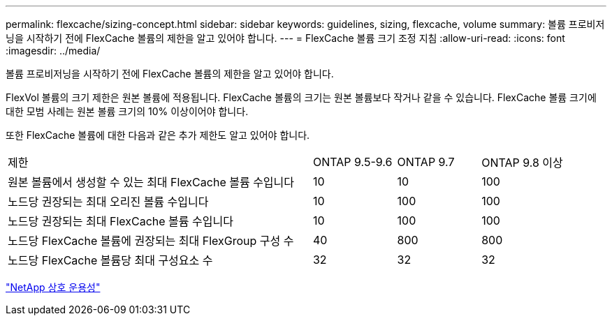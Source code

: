 ---
permalink: flexcache/sizing-concept.html 
sidebar: sidebar 
keywords: guidelines, sizing, flexcache, volume 
summary: 볼륨 프로비저닝을 시작하기 전에 FlexCache 볼륨의 제한을 알고 있어야 합니다. 
---
= FlexCache 볼륨 크기 조정 지침
:allow-uri-read: 
:icons: font
:imagesdir: ../media/


[role="lead"]
볼륨 프로비저닝을 시작하기 전에 FlexCache 볼륨의 제한을 알고 있어야 합니다.

FlexVol 볼륨의 크기 제한은 원본 볼륨에 적용됩니다. FlexCache 볼륨의 크기는 원본 볼륨보다 작거나 같을 수 있습니다. FlexCache 볼륨 크기에 대한 모범 사례는 원본 볼륨 크기의 10% 이상이어야 합니다.

또한 FlexCache 볼륨에 대한 다음과 같은 추가 제한도 알고 있어야 합니다.

[cols="55,15,15,15"]
|===


| 제한 | ONTAP 9.5-9.6 | ONTAP 9.7 | ONTAP 9.8 이상 


| 원본 볼륨에서 생성할 수 있는 최대 FlexCache 볼륨 수입니다 | 10 | 10 | 100 


| 노드당 권장되는 최대 오리진 볼륨 수입니다 | 10 | 100 | 100 


| 노드당 권장되는 최대 FlexCache 볼륨 수입니다 | 10 | 100 | 100 


| 노드당 FlexCache 볼륨에 권장되는 최대 FlexGroup 구성 수 | 40 | 800 | 800 


| 노드당 FlexCache 볼륨당 최대 구성요소 수 | 32 | 32 | 32 
|===
https://mysupport.netapp.com/NOW/products/interoperability["NetApp 상호 운용성"]
